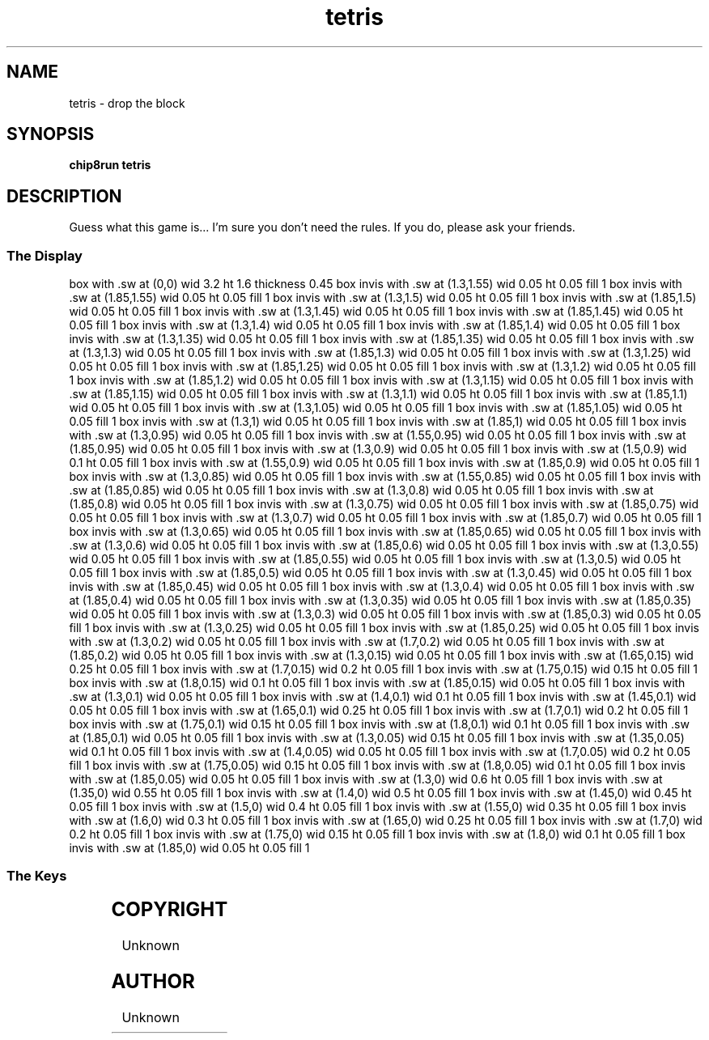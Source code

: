 '\" tp
.\"	chip8 - X11 Chip8 interpreter
.\"	Copyright (C) 1998, 2012 Peter Miller
.\"
.\"	This program is free software; you can redistribute it and/or modify
.\"	it under the terms of the GNU General Public License as published by
.\"	the Free Software Foundation; either version 2 of the License, or
.\"	(at your option) any later version.
.\"
.\"	This program is distributed in the hope that it will be useful,
.\"	but WITHOUT ANY WARRANTY; without even the implied warranty of
.\"	MERCHANTABILITY or FITNESS FOR A PARTICULAR PURPOSE.  See the
.\"	GNU General Public License for more details.
.\"
.\"	You should have received a copy of the GNU General Public License
.\"	along with this program. If not, see
.\"	<http://www.gnu.org/licenses/>.
.\"
.TH "tetris" 7 Chip8 "Reference Manual" ""
.SH NAME
tetris \- drop the block
.if require_index \{
.XX "tetris(7)" "drop the block"
.\}
.SH SYNOPSIS
.B chip8run
.B tetris
.SH DESCRIPTION
Guess what this game is...
I'm sure you don't need the rules.
If you do, please ask your friends.
.SS The Display
.PS
box with .sw at (0,0) wid 3.2 ht 1.6 thickness 0.45
box invis with .sw at (1.3,1.55) wid 0.05 ht 0.05 fill 1
box invis with .sw at (1.85,1.55) wid 0.05 ht 0.05 fill 1
box invis with .sw at (1.3,1.5) wid 0.05 ht 0.05 fill 1
box invis with .sw at (1.85,1.5) wid 0.05 ht 0.05 fill 1
box invis with .sw at (1.3,1.45) wid 0.05 ht 0.05 fill 1
box invis with .sw at (1.85,1.45) wid 0.05 ht 0.05 fill 1
box invis with .sw at (1.3,1.4) wid 0.05 ht 0.05 fill 1
box invis with .sw at (1.85,1.4) wid 0.05 ht 0.05 fill 1
box invis with .sw at (1.3,1.35) wid 0.05 ht 0.05 fill 1
box invis with .sw at (1.85,1.35) wid 0.05 ht 0.05 fill 1
box invis with .sw at (1.3,1.3) wid 0.05 ht 0.05 fill 1
box invis with .sw at (1.85,1.3) wid 0.05 ht 0.05 fill 1
box invis with .sw at (1.3,1.25) wid 0.05 ht 0.05 fill 1
box invis with .sw at (1.85,1.25) wid 0.05 ht 0.05 fill 1
box invis with .sw at (1.3,1.2) wid 0.05 ht 0.05 fill 1
box invis with .sw at (1.85,1.2) wid 0.05 ht 0.05 fill 1
box invis with .sw at (1.3,1.15) wid 0.05 ht 0.05 fill 1
box invis with .sw at (1.85,1.15) wid 0.05 ht 0.05 fill 1
box invis with .sw at (1.3,1.1) wid 0.05 ht 0.05 fill 1
box invis with .sw at (1.85,1.1) wid 0.05 ht 0.05 fill 1
box invis with .sw at (1.3,1.05) wid 0.05 ht 0.05 fill 1
box invis with .sw at (1.85,1.05) wid 0.05 ht 0.05 fill 1
box invis with .sw at (1.3,1) wid 0.05 ht 0.05 fill 1
box invis with .sw at (1.85,1) wid 0.05 ht 0.05 fill 1
box invis with .sw at (1.3,0.95) wid 0.05 ht 0.05 fill 1
box invis with .sw at (1.55,0.95) wid 0.05 ht 0.05 fill 1
box invis with .sw at (1.85,0.95) wid 0.05 ht 0.05 fill 1
box invis with .sw at (1.3,0.9) wid 0.05 ht 0.05 fill 1
box invis with .sw at (1.5,0.9) wid 0.1 ht 0.05 fill 1
box invis with .sw at (1.55,0.9) wid 0.05 ht 0.05 fill 1
box invis with .sw at (1.85,0.9) wid 0.05 ht 0.05 fill 1
box invis with .sw at (1.3,0.85) wid 0.05 ht 0.05 fill 1
box invis with .sw at (1.55,0.85) wid 0.05 ht 0.05 fill 1
box invis with .sw at (1.85,0.85) wid 0.05 ht 0.05 fill 1
box invis with .sw at (1.3,0.8) wid 0.05 ht 0.05 fill 1
box invis with .sw at (1.85,0.8) wid 0.05 ht 0.05 fill 1
box invis with .sw at (1.3,0.75) wid 0.05 ht 0.05 fill 1
box invis with .sw at (1.85,0.75) wid 0.05 ht 0.05 fill 1
box invis with .sw at (1.3,0.7) wid 0.05 ht 0.05 fill 1
box invis with .sw at (1.85,0.7) wid 0.05 ht 0.05 fill 1
box invis with .sw at (1.3,0.65) wid 0.05 ht 0.05 fill 1
box invis with .sw at (1.85,0.65) wid 0.05 ht 0.05 fill 1
box invis with .sw at (1.3,0.6) wid 0.05 ht 0.05 fill 1
box invis with .sw at (1.85,0.6) wid 0.05 ht 0.05 fill 1
box invis with .sw at (1.3,0.55) wid 0.05 ht 0.05 fill 1
box invis with .sw at (1.85,0.55) wid 0.05 ht 0.05 fill 1
box invis with .sw at (1.3,0.5) wid 0.05 ht 0.05 fill 1
box invis with .sw at (1.85,0.5) wid 0.05 ht 0.05 fill 1
box invis with .sw at (1.3,0.45) wid 0.05 ht 0.05 fill 1
box invis with .sw at (1.85,0.45) wid 0.05 ht 0.05 fill 1
box invis with .sw at (1.3,0.4) wid 0.05 ht 0.05 fill 1
box invis with .sw at (1.85,0.4) wid 0.05 ht 0.05 fill 1
box invis with .sw at (1.3,0.35) wid 0.05 ht 0.05 fill 1
box invis with .sw at (1.85,0.35) wid 0.05 ht 0.05 fill 1
box invis with .sw at (1.3,0.3) wid 0.05 ht 0.05 fill 1
box invis with .sw at (1.85,0.3) wid 0.05 ht 0.05 fill 1
box invis with .sw at (1.3,0.25) wid 0.05 ht 0.05 fill 1
box invis with .sw at (1.85,0.25) wid 0.05 ht 0.05 fill 1
box invis with .sw at (1.3,0.2) wid 0.05 ht 0.05 fill 1
box invis with .sw at (1.7,0.2) wid 0.05 ht 0.05 fill 1
box invis with .sw at (1.85,0.2) wid 0.05 ht 0.05 fill 1
box invis with .sw at (1.3,0.15) wid 0.05 ht 0.05 fill 1
box invis with .sw at (1.65,0.15) wid 0.25 ht 0.05 fill 1
box invis with .sw at (1.7,0.15) wid 0.2 ht 0.05 fill 1
box invis with .sw at (1.75,0.15) wid 0.15 ht 0.05 fill 1
box invis with .sw at (1.8,0.15) wid 0.1 ht 0.05 fill 1
box invis with .sw at (1.85,0.15) wid 0.05 ht 0.05 fill 1
box invis with .sw at (1.3,0.1) wid 0.05 ht 0.05 fill 1
box invis with .sw at (1.4,0.1) wid 0.1 ht 0.05 fill 1
box invis with .sw at (1.45,0.1) wid 0.05 ht 0.05 fill 1
box invis with .sw at (1.65,0.1) wid 0.25 ht 0.05 fill 1
box invis with .sw at (1.7,0.1) wid 0.2 ht 0.05 fill 1
box invis with .sw at (1.75,0.1) wid 0.15 ht 0.05 fill 1
box invis with .sw at (1.8,0.1) wid 0.1 ht 0.05 fill 1
box invis with .sw at (1.85,0.1) wid 0.05 ht 0.05 fill 1
box invis with .sw at (1.3,0.05) wid 0.15 ht 0.05 fill 1
box invis with .sw at (1.35,0.05) wid 0.1 ht 0.05 fill 1
box invis with .sw at (1.4,0.05) wid 0.05 ht 0.05 fill 1
box invis with .sw at (1.7,0.05) wid 0.2 ht 0.05 fill 1
box invis with .sw at (1.75,0.05) wid 0.15 ht 0.05 fill 1
box invis with .sw at (1.8,0.05) wid 0.1 ht 0.05 fill 1
box invis with .sw at (1.85,0.05) wid 0.05 ht 0.05 fill 1
box invis with .sw at (1.3,0) wid 0.6 ht 0.05 fill 1
box invis with .sw at (1.35,0) wid 0.55 ht 0.05 fill 1
box invis with .sw at (1.4,0) wid 0.5 ht 0.05 fill 1
box invis with .sw at (1.45,0) wid 0.45 ht 0.05 fill 1
box invis with .sw at (1.5,0) wid 0.4 ht 0.05 fill 1
box invis with .sw at (1.55,0) wid 0.35 ht 0.05 fill 1
box invis with .sw at (1.6,0) wid 0.3 ht 0.05 fill 1
box invis with .sw at (1.65,0) wid 0.25 ht 0.05 fill 1
box invis with .sw at (1.7,0) wid 0.2 ht 0.05 fill 1
box invis with .sw at (1.75,0) wid 0.15 ht 0.05 fill 1
box invis with .sw at (1.8,0) wid 0.1 ht 0.05 fill 1
box invis with .sw at (1.85,0) wid 0.05 ht 0.05 fill 1
.PE
.SS The Keys
.TS
center;
l r l.
T{
.PS
boxwid = 0.3
boxht = 0.3
B1: box "1"				fill 0.1
B2: box "2" with .w at B1.e+(0.05,0)	fill 0.1
B3: box "3" with .w at B2.e+(0.05,0)	fill 0.1
BC: box "C" with .w at B3.e+(0.05,0)	fill 0.1
B4: box "4" with .n at B1.s-(0,0.05)
B5: box "5" with .w at B4.e+(0.05,0)
B6: box "6" with .w at B5.e+(0.05,0)
BD: box "D" with .w at B6.e+(0.05,0)	fill 0.1
B7: box "7" with .n at B4.s-(0,0.05)
B8: box "8" with .w at B7.e+(0.05,0)	fill 0.1
B9: box "9" with .w at B8.e+(0.05,0)	fill 0.1
BE: box "E" with .w at B9.e+(0.05,0)	fill 0.1
BA: box "A" with .n at B7.s-(0,0.05)	fill 0.1
B0: box "0" with .w at BA.e+(0.05,0)	fill 0.1
BB: box "B" with .w at B0.e+(0.05,0)	fill 0.1
BF: box "F" with .w at BB.e+(0.05,0)	fill 0.1
.PE
T}
\^	4:	rotate
\^	5:	left
\^	6:	right
\^	7:	drop piece
.TE
.SH COPYRIGHT
Unknown
.SH AUTHOR
Unknown
